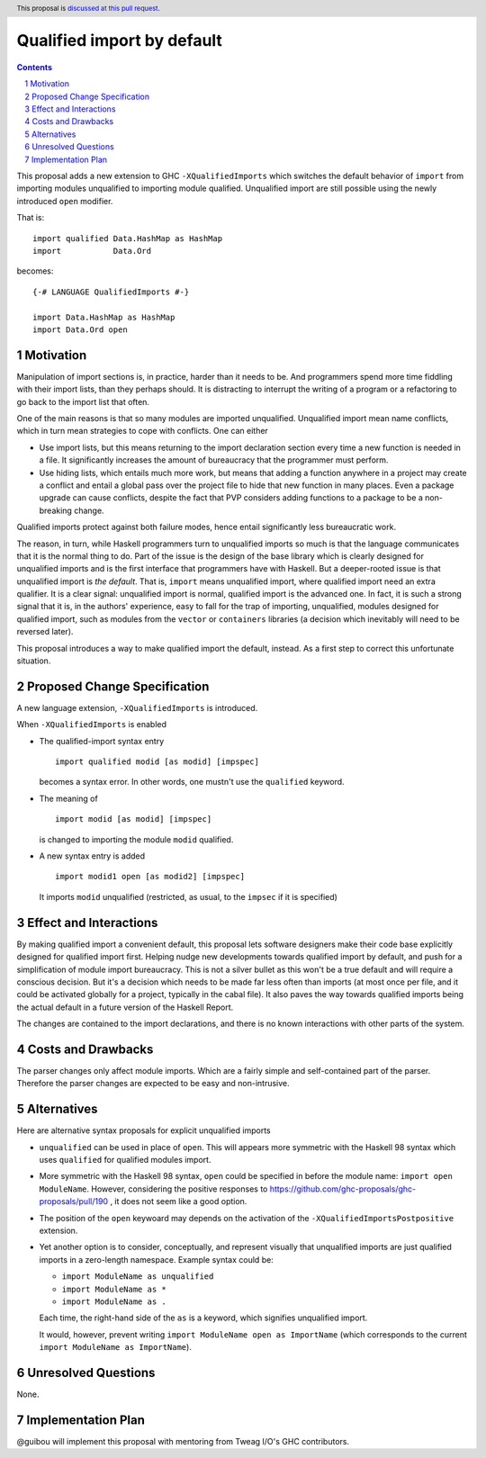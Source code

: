 Qualified import by default
===========================

.. proposal-number:: Leave blank. This will be filled in when the proposal is
                     accepted.
.. trac-ticket:: Leave blank. This will eventually be filled with the Trac
                 ticket number which will track the progress of the
                 implementation of the feature.
.. implemented:: Leave blank. This will be filled in with the first GHC version which
                 implements the described feature.
.. highlight:: haskell
.. header:: This proposal is `discussed at this pull request <https://github.com/ghc-proposals/ghc-proposals/pull/220>`_.
.. sectnum::
.. contents::

This proposal adds a new extension to GHC ``-XQualifiedImports`` which switches the default behavior of ``import`` from importing modules unqualified to importing module qualified. Unqualified import are still possible using the newly introduced ``open`` modifier.

That is::

  import qualified Data.HashMap as HashMap
  import           Data.Ord

becomes::

  {-# LANGUAGE QualifiedImports #-}

  import Data.HashMap as HashMap
  import Data.Ord open

Motivation
------------

Manipulation of import sections is, in practice, harder than it needs to be. And programmers spend more time fiddling with their import lists, than they perhaps should. It is distracting to interrupt the writing of a program or a refactoring to go back to the import list that often.

One of the main reasons is that so many modules are imported unqualified. Unqualified import mean name conflicts, which in turn mean strategies to cope with conflicts. One can either

* Use import lists, but this means returning to the import declaration section every time a new function is needed in a file. It significantly increases the amount of bureaucracy that the programmer must perform.
* Use hiding lists, which entails much more work, but means that adding a function anywhere in a project may create a conflict and entail a global pass over the project file to hide that new function in many places. Even a package upgrade can cause conflicts, despite the fact that PVP considers adding functions to a package to be a non-breaking change.

Qualified imports protect against both failure modes, hence entail significantly less bureaucratic work.

The reason, in turn, while Haskell programmers turn to unqualified imports so much is that the language communicates that it is the normal thing to do. Part of the issue is the design of the base library which is clearly designed for unqualified imports and is the first interface that programmers have with Haskell. But a deeper-rooted issue is that unqualified import is *the default*. That is, ``import`` means unqualified import, where qualified import need an extra qualifier. It is a clear signal: unqualified import is normal, qualified import is the advanced one. In fact, it is such a strong signal that it is, in the authors' experience, easy to fall for the trap of importing, unqualified, modules designed for qualified import, such as modules from the ``vector`` or ``containers`` libraries (a decision which inevitably will need to be reversed later).

This proposal introduces a way to make qualified import the default, instead. As a first step to correct this unfortunate situation.

Proposed Change Specification
-----------------------------

A new language extension, ``-XQualifiedImports`` is introduced.

When ``-XQualifiedImports`` is enabled

* The qualified-import syntax entry

  ::

    import qualified modid [as modid] [impspec]

  becomes a syntax error. In other words, one mustn't use the ``qualified`` keyword.
* The meaning of

  ::

    import modid [as modid] [impspec]

  is changed to importing the module ``modid`` qualified.
* A new syntax entry is added

  ::

    import modid1 open [as modid2] [impspec]

  It imports ``modid`` unqualified (restricted, as usual, to the ``impsec`` if it is specified)


Effect and Interactions
-----------------------

By making qualified import a convenient default, this proposal lets software designers make their code base explicitly designed for qualified import first. Helping nudge new developments towards qualified import by default, and push for a simplification of module import bureaucracy. This is not a silver bullet as this won't be a true default and will require a conscious decision. But it's a decision which needs to be made far less often than imports (at most once per file, and it could be activated globally for a project, typically in the cabal file). It also paves the way towards qualified imports being the actual default in a future version of the Haskell Report.

The changes are contained to the import declarations, and there is no known interactions with other parts of the system.

Costs and Drawbacks
-------------------

The parser changes only affect module imports. Which are a fairly simple and self-contained part of the parser. Therefore the parser changes are expected to be easy and non-intrusive.

Alternatives
------------

Here are alternative syntax proposals for explicit unqualified imports

- ``unqualified`` can be used in place of ``open``. This will appears more symmetric with the Haskell 98 syntax which uses ``qualified`` for qualified modules import.
- More symmetric with the Haskell 98 syntax, ``open`` could be specified in before the module name: ``import open ModuleName``. However, considering the positive responses to https://github.com/ghc-proposals/ghc-proposals/pull/190 , it does not seem like a good option.
- The position of the ``open`` keywoard may depends on the activation of the ``-XQualifiedImportsPostpositive`` extension.
- Yet another option is to consider, conceptually, and represent visually that unqualified imports are just qualified imports in a zero-length namespace. Example syntax could be:

  - ``import ModuleName as unqualified``
  - ``import ModuleName as *``
  - ``import ModuleName as .``

  Each time, the right-hand side of the ``as`` is a keyword, which signifies unqualified import.

  It would, however, prevent writing ``import ModuleName open as ImportName`` (which corresponds to the current ``import ModuleName as ImportName``).

Unresolved Questions
--------------------

None.

Implementation Plan
-------------------

@guibou will implement this proposal with mentoring from Tweag I/O's GHC contributors.
